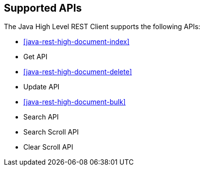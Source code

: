 == Supported APIs

The Java High Level REST Client supports the following APIs:

* <<java-rest-high-document-index>>

* Get API

* <<java-rest-high-document-delete>>

* Update API

* <<java-rest-high-document-bulk>>

* Search API

* Search Scroll API

* Clear Scroll API
